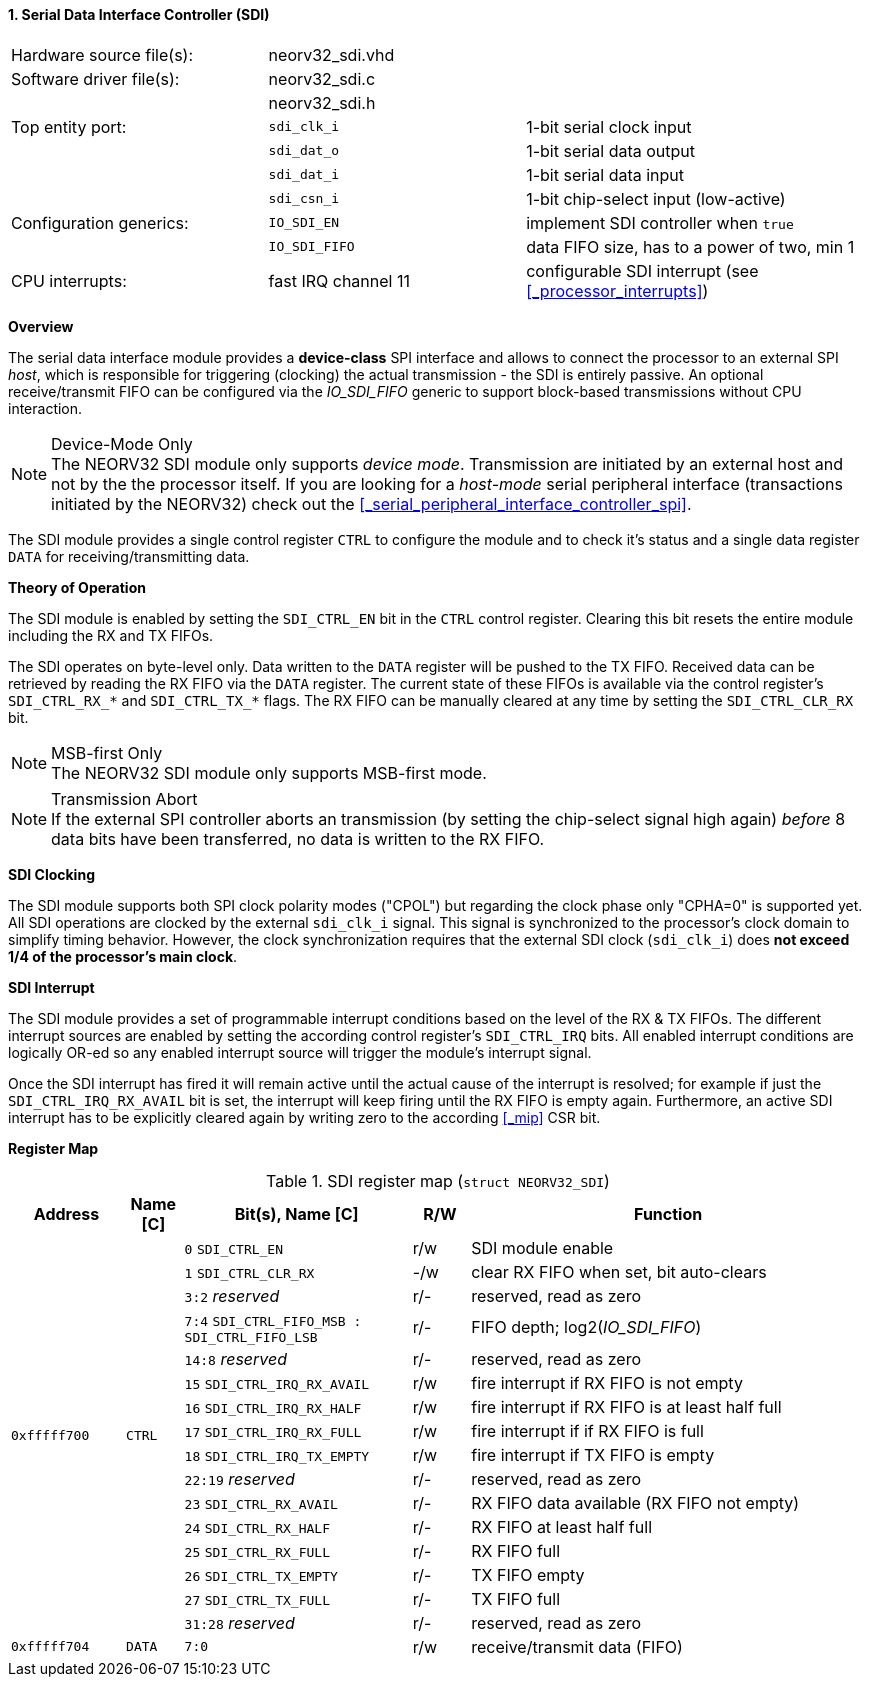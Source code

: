 <<<
:sectnums:
==== Serial Data Interface Controller (SDI)

[cols="<3,<3,<4"]
[frame="topbot",grid="none"]
|=======================
| Hardware source file(s): | neorv32_sdi.vhd | 
| Software driver file(s): | neorv32_sdi.c |
|                          | neorv32_sdi.h |
| Top entity port:         | `sdi_clk_i` | 1-bit serial clock input
|                          | `sdi_dat_o` | 1-bit serial data output
|                          | `sdi_dat_i` | 1-bit serial data input
|                          | `sdi_csn_i` | 1-bit chip-select input (low-active)
| Configuration generics:  | `IO_SDI_EN`   | implement SDI controller when `true`
|                          | `IO_SDI_FIFO` | data FIFO size, has to a power of two, min 1
| CPU interrupts:          | fast IRQ channel 11 | configurable SDI interrupt (see <<_processor_interrupts>>)
|=======================


**Overview**

The serial data interface module provides a **device-class** SPI interface and allows to connect the processor
to an external SPI _host_, which is responsible for triggering (clocking) the actual transmission - the SDI is entirely
passive. An optional receive/transmit FIFO can be configured via the _IO_SDI_FIFO_ generic to support block-based
transmissions without CPU interaction.

.Device-Mode Only
[NOTE]
The NEORV32 SDI module only supports _device mode_. Transmission are initiated by an external host and not by the
the processor itself. If you are looking for a _host-mode_ serial peripheral interface (transactions
initiated by the NEORV32) check out the <<_serial_peripheral_interface_controller_spi>>.

The SDI module provides a single control register `CTRL` to configure the module and to check it's status
and a single data register `DATA` for receiving/transmitting data.


**Theory of Operation**

The SDI module is enabled by setting the `SDI_CTRL_EN` bit in the `CTRL` control register. Clearing this bit
resets the entire module including the RX and TX FIFOs.

The SDI operates on byte-level only. Data written to the `DATA` register will be pushed to the TX FIFO. Received
data can be retrieved by reading the RX FIFO via the `DATA` register. The current state of these FIFOs is available
via the control register's `SDI_CTRL_RX_*` and `SDI_CTRL_TX_*` flags. The RX FIFO can be manually cleared at any time
by setting the `SDI_CTRL_CLR_RX` bit.

.MSB-first Only
[NOTE]
The NEORV32 SDI module only supports MSB-first mode.

.Transmission Abort
[NOTE]
If the external SPI controller aborts an transmission (by setting the chip-select signal high again) _before_
8 data bits have been transferred, no data is written to the RX FIFO.


**SDI Clocking**

The SDI module supports both SPI clock polarity modes ("CPOL") but regarding the clock phase only "CPHA=0" is supported
yet. All SDI operations are clocked by the external `sdi_clk_i` signal. This signal is synchronized to the processor's
clock domain to simplify timing behavior. However, the clock synchronization requires that the external SDI clock
(`sdi_clk_i`) does **not exceed 1/4 of the processor's main clock**.


**SDI Interrupt**

The SDI module provides a set of programmable interrupt conditions based on the level of the RX & TX FIFOs. The different
interrupt sources are enabled by setting the according control register's `SDI_CTRL_IRQ` bits. All enabled interrupt
conditions are logically OR-ed so any enabled interrupt source will trigger the module's interrupt signal.

Once the SDI interrupt has fired it will remain active until the actual cause of the interrupt is resolved; for
example if just the `SDI_CTRL_IRQ_RX_AVAIL` bit is set, the interrupt will keep firing until the RX FIFO is empty again.
Furthermore, an active SDI interrupt has to be explicitly cleared again by writing zero to the according
<<_mip>> CSR bit.


**Register Map**

.SDI register map (`struct NEORV32_SDI`)
[cols="<2,<1,<4,^1,<7"]
[options="header",grid="all"]
|=======================
| Address | Name [C] | Bit(s), Name [C] | R/W | Function
.16+<| `0xfffff700` .16+<| `CTRL` <|`0`     `SDI_CTRL_EN`                           ^| r/w <| SDI module enable
                                  <|`1`     `SDI_CTRL_CLR_RX`                       ^| -/w <| clear RX FIFO when set, bit auto-clears
                                  <|`3:2`   _reserved_                              ^| r/- <| reserved, read as zero
                                  <|`7:4`   `SDI_CTRL_FIFO_MSB : SDI_CTRL_FIFO_LSB` ^| r/- <| FIFO depth; log2(_IO_SDI_FIFO_)
                                  <|`14:8`  _reserved_                              ^| r/- <| reserved, read as zero
                                  <|`15`    `SDI_CTRL_IRQ_RX_AVAIL`                 ^| r/w <| fire interrupt if RX FIFO is not empty
                                  <|`16`    `SDI_CTRL_IRQ_RX_HALF`                  ^| r/w <| fire interrupt if RX FIFO is at least half full
                                  <|`17`    `SDI_CTRL_IRQ_RX_FULL`                  ^| r/w <| fire interrupt if if RX FIFO is full
                                  <|`18`    `SDI_CTRL_IRQ_TX_EMPTY`                 ^| r/w <| fire interrupt if TX FIFO is empty
                                  <|`22:19` _reserved_                              ^| r/- <| reserved, read as zero
                                  <|`23`    `SDI_CTRL_RX_AVAIL`                     ^| r/- <| RX FIFO data available (RX FIFO not empty)
                                  <|`24`    `SDI_CTRL_RX_HALF`                      ^| r/- <| RX FIFO at least half full
                                  <|`25`    `SDI_CTRL_RX_FULL`                      ^| r/- <| RX FIFO full
                                  <|`26`    `SDI_CTRL_TX_EMPTY`                     ^| r/- <| TX FIFO empty
                                  <|`27`    `SDI_CTRL_TX_FULL`                      ^| r/- <| TX FIFO full
                                  <|`31:28` _reserved_                              ^| r/- <| reserved, read as zero
| `0xfffff704` | `DATA` |`7:0` | r/w | receive/transmit data (FIFO)
|=======================
